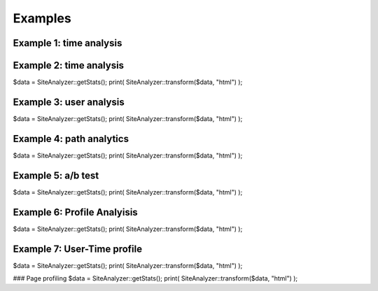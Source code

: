 
********************
Examples
********************

Example 1: time analysis
============================

Example 2: time analysis
============================
$data = SiteAnalyzer::getStats();
print( SiteAnalyzer::transform($data, "html") );

Example 3: user analysis
============================
$data = SiteAnalyzer::getStats();
print( SiteAnalyzer::transform($data, "html") );




Example 4: path analytics
============================
$data = SiteAnalyzer::getStats();
print( SiteAnalyzer::transform($data, "html") );

Example 5: a/b test
============================

$data = SiteAnalyzer::getStats();
print( SiteAnalyzer::transform($data, "html") );


Example 6: Profile Analyisis
============================
$data = SiteAnalyzer::getStats();
print( SiteAnalyzer::transform($data, "html") );


Example 7: User-Time profile
============================
$data = SiteAnalyzer::getStats();
print( SiteAnalyzer::transform($data, "html") );

### Page profiling
$data = SiteAnalyzer::getStats();
print( SiteAnalyzer::transform($data, "html") );
